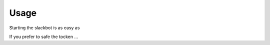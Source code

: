 Usage
-----

Starting the slackbot is as easy as

.. code-block:: bash
    SLACK_BOT_TOKEN='xoxo-393952263286-sRsuiTOM645vtkGxoNbZkeVe' python app.py

If you prefer to safe the tocken ...